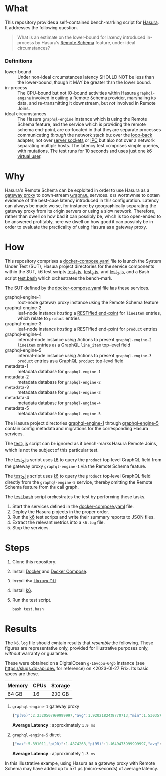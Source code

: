 * What

This repository provides a self-contained bench-marking script for
[[https://hasura.io/][Hasura]].  It addresses the following question.

#+begin_quote
What is an estimate on the lower-bound for latency introduced
in-process by Hasura's [[https://hasura.io/blog/tagged/remote-schemas/][Remote Schema]] feature, under ideal
circumstances?
#+end_quote

*** Definitions

- lower-bound :: Under non-ideal circumstances latency SHOULD NOT be
  less than the lower-bound, though it MAY be greater than the lower
  bound.
- in-process :: The CPU-bound but not IO-bound activities within
  Hasura ~graphql-engine~ involved in calling a Remote Schema
  provider, marshaling its data, and re-transmitting it downstream,
  but /not/ involved in Remote Joins.
- ideal circumstances :: The Hasura ~graphql-engine~ instance which is
  using the Remote Schema feature, and the service which is providing
  the remote schema end-point, are co-located in that they are
  separate processes communicating /through/ the network stack but
  over the [[https://en.wikipedia.org/wiki/Localhost][loop-back]] adapter, not over [[https://en.wikipedia.org/wiki/Unix_domain_socket][server sockets]] or [[https://en.wikipedia.org/wiki/Inter-process_communication][IPC]] but also
  not over a network separating multiple hosts. The latency test
  comprises simple queries, with mutations.  The test runs for 10
  seconds and uses just one k6 [[https://k6.io/docs/misc/glossary/#virtual-user][virtual user]].

* Why

Hasura's Remote Schema can be exploited in order to use Hasura as a
[[https://www.w3.org/Library.old/User/Using/Proxy.html][gateway proxy]] to down-stream [[https://graphql.org/][GraphQL]] services.  It is worthwhile to
obtain evidence of the best-case latency introduced in this
configuration.  Latency can always be made worse, for instance by
geographically separating the gateway proxy from its origin servers or
using a slow network.  Therefore, rather than dwell on how bad it can
possibly be, which is too open-ended to be answered profitably, here
we dwell on how good it can possibly be in order to evaluate the
practicality of using Hasura as a gateway proxy.

* How

This repository comprises a [[file:docker-compose.yaml][docker-compose.yaml]] file to launch the
System Under Test (SUT), Hasura project directories for the service
components within the SUT, k6 test scripts [[file:test_1.js][test_1.js]], [[file:test_2.js][test_2.js]], and
[[file:test_3.js][test_3.js]], and a Bash script [[file:test.bash][test.bash]] which orchestrates the
bench-mark.

The SUT defined by the [[file:docker-compose.yaml][docker-compose.yaml]] file has these services.

- graphql-engine-1 :: root-node gateway proxy instance /using/ the
  Remote Schema feature
- graphql-engine-2 :: leaf-node instance /hosting/ a [[https://hasura.io/blog/adding-rest-endpoints-to-hasura-cloud/][RESTified
  end-point]] for ~lineItem~ entries, which relate to ~product~ entries
- graphql-engine-3 :: leaf-node instance /hosting/ a RESTified
  end-point for ~product~ entries
- graphql-engine-4 :: internal-node instance /using/ Actions to
  present ~graphql-engine-2~ ~lineItem~ entries as a GraphQL
  ~line_item~ top-level field 
- graphql-engine-5 :: internal-node instance /using/ Actions to
  present ~graphql-engine-3~ ~product~ entries as a GraphQL ~product~
  top-level field
- metadata-1 :: metadata database for ~graphql-engine-1~
- metadata-2 :: metadata database for ~graphql-engine-2~
- metadata-3 :: metadata database for ~graphql-engine-3~
- metadata-4 :: metadata database for ~graphql-engine-4~
- metadata-5 :: metadata database for ~graphql-engine-5~

The Hasura project directories [[file:graphql-engine-1/config.yaml][graphql-engine-1]] through
[[file:graphql-engine-5/config.yaml][graphql-engine-5]] contain config metadata and migrations for the
corresponding Hasura services.

The [[file:test_1.js][test_1.js]] script can be ignored as it bench-marks Hasura Remote
Joins, which is not the subject of this particular test.

The [[file:test_2.js][test_2.js]] script uses [[https://k6.io/][k6]] to query the ~product~ top-level GraphQL
field from the gateway proxy ~graphql-engine-1~ via the Remote Schema
feature.

The [[file:test_3.js][test_3.js]] script uses [[https://k6.io/][k6]] to query the ~product~ top-level GraphQL
field directly from the ~graphql-engine-5~ service, thereby omitting
the Remote Schema feature from the call graph.

The [[file:test.bash][test.bash]] script orchestrates the test by performing these tasks.

1. Start the services defined in the [[file:docker-compose.yaml][docker-compose.yaml]] file.
2. Deploy the Hasura projects in the proper order.
3. Run the [[https://k6.io/][k6]] test scripts and write their summary reports to JSON
   files.
4. Extract the relevant metrics into a ~k6.log~ file.
5. Stop the services.

* Steps

1. Clone this repository.
2. Install [[https://docs.docker.com/get-docker/][Docker]] and [[https://docs.docker.com/compose/install/linux/][Docker Compose]].
3. Install the [[https://hasura.io/docs/latest/hasura-cli/install-hasura-cli/][Hasura CLI]].
4. Install [[https://k6.io/docs/get-started/installation/][k6]].
5. Run the test script.

   #+begin_src shell
   bash test.bash
   #+end_src

* Results

The ~k6.log~ file should contain results that /resemble/ the
following.  These figures are representative only, provided for
illustrative purposes only, /without/ warranty or guarantee.

These were obtained on a DigitalOcean ~g-16vcpu-64gb~ instance (see
https://slugs.do-api.dev/ for reference) on <2023-01-27 Fri>.  Its
basic specs are these.

|--------+------+---------|
| Memory | CPUs | Storage |
|--------+------+---------|
| 64 GB  |   16 | 200 GB  |
|--------+------+---------|

1. ~graphql-engine-1~ gateway proxy

   #+begin_src js
   {"p(95)":2.2320507999999997,"avg":1.9202182428770713,"min":1.530357,"med":1.88487,"max":7.927834,"p(90)":2.1095892}
   #+end_src

   **Average Latency** : approximately ~1.9 ms~

2. ~graphql-engine-5~ direct

   #+begin_src js
   {"max":5.891011,"p(90)":1.4874268,"p(95)":1.5649473999999997,"avg":1.3486507022272667,"min":1.09071,"med":1.320302}
   #+end_src
   
   **Average Latency** : approximately ~1.3 ms~

In this illustrative example, using Hasura as a gateway proxy with
Remote Schema may have added up to 571 µs (micro-seconds) of average latency.

#  LocalWords:  Hasura's graphql SUT RESTified lineItem config
